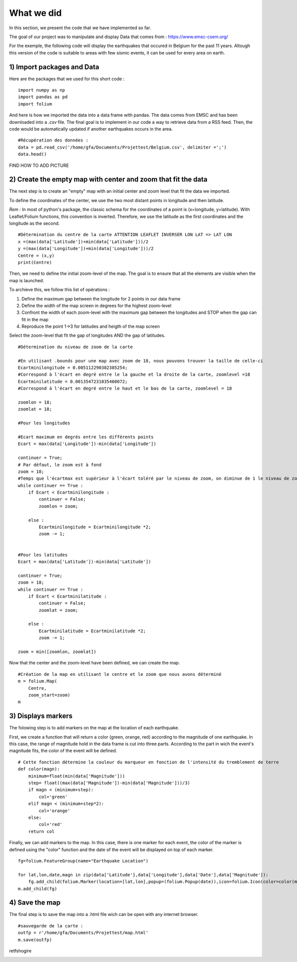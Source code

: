 What we did
------

In this section, we present the code that we have implemented so far.

The goal of our project was to manipulate and display Data that comes from : `<https://www.emsc-csem.org/>`_


For the exemple, the following code will display the earthquakes that occured in Belgium for the past 11 years.
Altough this version of the code is suitable to areas with few sismic events, it can be used for every area on earth.


1) Import packages and Data
*********

Here are the packages that we used for this short code :

::
	
	import numpy as np
	import pandas as pd
	import folium


And here is how we imported the data into a data frame with pandas.
The data comes from EMSC and has been downloaded into a *.csv* file. The final goal is to implement in our code a way to retrieve data from a RSS feed. Then, the code would be automatically updated if another earthquakes occurs in the area.

::

	#Récupération des données :
	data = pd.read_csv('/home/gfa/Documents/Projettest/Belgium.csv', delimiter =';')
	data.head()


FIND HOW TO ADD PICTURE




2) Create the empty map with center and zoom that fit the data
*********

The next step is to create an "empty" map with an initial center and zoom level that fit the data we imported.


To define the coordinates of the center, we use the two most distant points in longitude and then latitude.

*Rem :* In most of python's package, the classic schema for the coordinates of a point is (x=longitude, y=latitude). With Leaflet/Folium functions, this convention is inverted. Therefore, we use the latitude as the first coordinates and the longitude as the second.


::
	
	#Détermination du centre de la carte ATTENTION LEAFLET INVERSER LON LAT => LAT LON
	x =(max(data['Latitude'])+min(data['Latitude']))/2
	y =(max(data['Longitude'])+min(data['Longitude']))/2
	Centre = (x,y)
	print(Centre)


Then, we need to define the initial zoom-level of the map. The goal is to ensure that all the elements are visible when the map is launched.

To archieve this, we follow this list of opérations :

1. Define the maximum gap between the longitude for 2 points in our data frame
2. Define the width of the map screen in degrees for the highest zoom-level
3. Confront the width of each zoom-level with the maximum gap between the longitudes and STOP when the gap can fit in the map
4. Reproduce the point 1->3 for latitudes and heigth of the map screen

Select the zoom-level that fit the gap of longitudes AND the gap of latitudes.

::

	#Détermination du niveau de zoom de la carte

	#En utilisant .bounds pour une map avec zoom de 18, nous pouvons trouver la taille de celle-ci
	Ecartminilongitude = 0.005112290382385254;
	#Correspond à l'écart en degré entre le la gauche et la droite de la carte, zoomlevel =18
	Ecartminilatitude = 0.0013547231035460072; 
	#Correspond à l'écart en degré entre le haut et le bas de la carte, zoomlevel = 18

	zoomlon = 18;
	zoomlat = 18;

	#Pour les longitudes

	#Ecart maximum en degrés entre les différents points
	Ecart = max(data['Longitude'])-min(data['Longitude'])

	continuer = True;
	# Par défaut, le zoom est à fond
	zoom = 18;
	#Temps que l'écartmax est supérieur à l'écart toléré par le niveau de zoom, on diminue de 1 le niveau de zoom
	while continuer == True :
	    if Ecart < Ecartminilongitude :
		continuer = False;
		zoomlon = zoom;

	    else :
		Ecartminilongitude = Ecartminilongitude *2;
		zoom -= 1;


	#Pour les latitudes
	Ecart = max(data['Latitude'])-min(data['Latitude'])

	continuer = True;
	zoom = 18;
	while continuer == True :
	    if Ecart < Ecartminilatitude :
		continuer = False;
		zoomlat = zoom;

	    else :
		Ecartminilatitude = Ecartminilatitude *2;
		zoom -= 1;
		
	zoom = min([zoomlon, zoomlat])

Now that the center and the zoom-level have been defined, we can create the map.
::

	#Création de la map en utilisant le centre et le zoom que nous avons déterminé
	m = folium.Map(
	    Centre,
	    zoom_start=zoom)
	m



3) Displays markers
*********

The folowing step is to add markers on the map at the location of each earthquake.



First, we create a function that will return a color (green, orange, red) according to the magnitude of one earthquake.
In this case, the range of magnitude hold in the data frame is cut into three parts.
According to the part in wich the event's magnitude fits, the color of the event will be defined.


::

	# Cette fonction détermine la couleur du marqueur en fonction de l'intensité du tremblement de terre
	def color(magn):
	    minimum=float(min(data['Magnitude']))
	    step= float((max(data['Magnitude'])-min(data['Magnitude']))/3)
	    if magn < (minimum+step):
		col='green'
	    elif magn < (minimum+step*2):
		col='orange'
	    else:
		col='red'
	    return col



Finally, we can add markers to the map.
In this case, there is one marker for each event, the color of the marker is defined using the "color" function and the date of the event will be displayed on top of each marker.

::

	fg=folium.FeatureGroup(name="Earthquake Location")

	for lat,lon,date,magn in zip(data['Latitude'],data['Longitude'],data['Date'],data['Magnitude']):
	    fg.add_child(folium.Marker(location=[lat,lon],popup=(folium.Popup(date)),icon=folium.Icon(color=color(magn),icon_color='green')))
	m.add_child(fg)



4) Save the map
*********

The final step is to save the map into a .html file wich can be open with any internet browser.

::

	#sauvegarde de la carte :
	outfp = r'/home/gfa/Documents/Projettest/map.html'
	m.save(outfp)




retfshogire
	.. image:: /_static/carte1exemple.PNG

    
    
